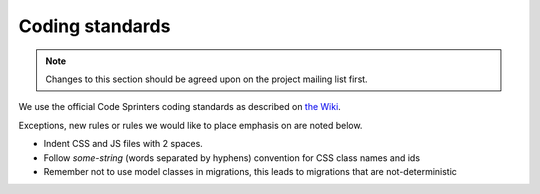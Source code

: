 ################
Coding standards
################

.. note:: Changes to this section should be agreed upon on the project mailing list first.

We use the official Code Sprinters coding standards as described on `the Wiki <https://sites.google.com/a/codesprinters.com/code-sprinters/sprawy-techniczne/standardy-kodowania>`_.

Exceptions, new rules or rules we would like to place emphasis on are noted below.

* Indent CSS and JS files with 2 spaces.
* Follow `some-string` (words separated by hyphens) convention for CSS class names and ids
* Remember not to use model classes in migrations, this leads to migrations that are not-deterministic
